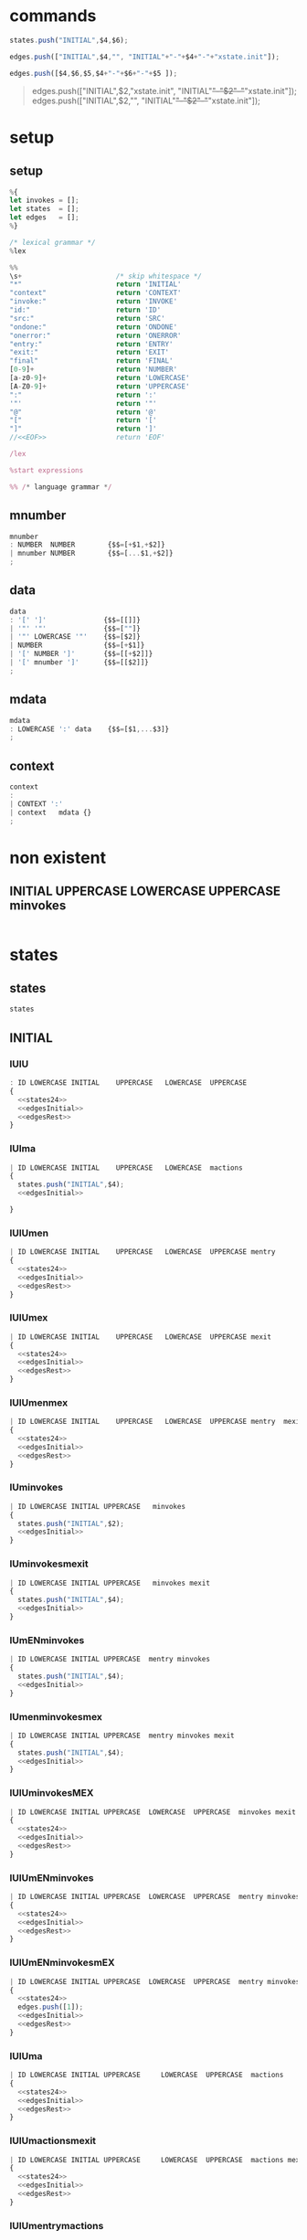 * commands

#+NAME:states24
#+BEGIN_SRC js
states.push("INITIAL",$4,$6);  
#+END_SRC


#+NAME: edgesInitial
#+BEGIN_SRC js :noweb yes
edges.push(["INITIAL",$4,"", "INITIAL"+"-"+$4+"-"+"xstate.init"]);
#+END_SRC

#+NAME: edgesRest
#+BEGIN_SRC js
edges.push([$4,$6,$5,$4+"-"+$6+"-"+$5 ]);
#+END_SRC



#+BEGIN_QUOTE
edges.push(["INITIAL",$2,"xstate.init", "INITIAL"+"-"+$2+"-"+"xstate.init"]);
edges.push(["INITIAL",$2,"", "INITIAL"+"-"+$2+"-"+"xstate.init"]);

#+END_QUOTE


* setup
  
  
** setup

#+NAME:setup
#+BEGIN_SRC js :noweb yes 
%{
let invokes = [];
let states  = [];
let edges   = [];
%}

/* lexical grammar */
%lex

%%
\s+                       /* skip whitespace */
"*"                       return 'INITIAL'
"context"                 return 'CONTEXT'
"invoke:"                 return 'INVOKE'
"id:"                     return 'ID'
"src:"                    return 'SRC'
"ondone:"                 return 'ONDONE'
"onerror:"                return 'ONERROR'
"entry:"                  return 'ENTRY'
"exit:"                   return 'EXIT'
"final"                   return 'FINAL'
[0-9]+                    return 'NUMBER'
[a-z0-9]+                 return 'LOWERCASE'
[A-Z0-9]+                 return 'UPPERCASE'
":"                       return ':'
'"'                       return '"'
"@"                       return '@'
"["                       return '['
"]"                       return ']'
//<<EOF>>                 return 'EOF'

/lex

%start expressions

%% /* language grammar */

#+END_SRC


** mnumber
  
#+NAME:mnumber
#+BEGIN_SRC js :noweb yes
mnumber
: NUMBER  NUMBER        {$$=[+$1,+$2]}
| mnumber NUMBER        {$$=[...$1,+$2]}
;
#+END_SRC


** data

#+NAME:data
#+BEGIN_SRC js :noweb yes
data
: '[' ']'              {$$=[[]]}
| '"' '"'              {$$=[""]}
| '"' LOWERCASE '"'    {$$=[$2]}
| NUMBER               {$$=[+$1]}
| '[' NUMBER ']'       {$$=[[+$2]]}
| '[' mnumber ']'      {$$=[[$2]]}
;
#+END_SRC


** mdata
#+NAME:mdata
#+BEGIN_SRC js :noweb yes
mdata
: LOWERCASE ':' data    {$$=[$1,...$3]}
;
#+END_SRC


** context
#+NAME:context
#+BEGIN_SRC js :noweb yes
context
: 
| CONTEXT ':'
| context   mdata {}
;
#+END_SRC


* non existent


**  INITIAL   UPPERCASE LOWERCASE UPPERCASE minvokes

#+NAME:INITIAL   UPPERCASE LOWERCASE UPPERCASE minvokes
#+BEGIN_SRC js :noweb yes
#+END_SRC


* states


** states 
#+NAME:states
#+BEGIN_SRC js :noweb yes
states
#+END_SRC


** INITIAL
   

*** IUlU

#+NAME:INITIAL   UPPERCASE LOWERCASE UPPERCASE 
#+BEGIN_SRC js :noweb yes
: ID LOWERCASE INITIAL    UPPERCASE   LOWERCASE  UPPERCASE
{
  <<states24>>  
  <<edgesInitial>>
  <<edgesRest>>
}
#+END_SRC


*** IUlma

#+NAME:INITIAL   UPPERCASE LOWERCASE  mactions
#+BEGIN_SRC js :noweb yes
| ID LOWERCASE INITIAL    UPPERCASE   LOWERCASE  mactions
{
  states.push("INITIAL",$4);  
  <<edgesInitial>>

}
#+END_SRC


*** IUlUmen
   
#+NAME:INITIAL   UPPERCASE LOWERCASE UPPERCASE mentry
#+BEGIN_SRC js :noweb yes
| ID LOWERCASE INITIAL    UPPERCASE   LOWERCASE  UPPERCASE mentry 
{
  <<states24>>  
  <<edgesInitial>>
  <<edgesRest>>
}
#+END_SRC


*** IUlUmex
    
#+NAME:INITIAL   UPPERCASE LOWERCASE UPPERCASE mexit
#+BEGIN_SRC js :noweb yes
| ID LOWERCASE INITIAL    UPPERCASE   LOWERCASE  UPPERCASE mexit 
{
  <<states24>>  
  <<edgesInitial>>
  <<edgesRest>>
}
#+END_SRC


*** IUlUmenmex

#+NAME:INITIAL   UPPERCASE LOWERCASE UPPERCASE mentry mexit 
#+BEGIN_SRC js :noweb yes
| ID LOWERCASE INITIAL    UPPERCASE   LOWERCASE  UPPERCASE mentry  mexit
{
  <<states24>>  
  <<edgesInitial>>
  <<edgesRest>>
}
#+END_SRC


*** IUminvokes
    
#+NAME:INITIAL   UPPERCASE minvokes
#+BEGIN_SRC js :noweb yes
| ID LOWERCASE INITIAL UPPERCASE   minvokes
{
  states.push("INITIAL",$2);  
  <<edgesInitial>>
}
#+END_SRC


*** IUminvokesmexit
    
#+NAME:INITIAL   UPPERCASE minvokes mexit
#+BEGIN_SRC js :noweb yes
| ID LOWERCASE INITIAL UPPERCASE   minvokes mexit
{
  states.push("INITIAL",$4);  
  <<edgesInitial>>
}
#+END_SRC


*** IUmENminvokes

#+NAME:INITIAL   UPPERCASE mentry minvokes
#+BEGIN_SRC js :noweb yes
| ID LOWERCASE INITIAL UPPERCASE  mentry minvokes 
{
  states.push("INITIAL",$4);  
  <<edgesInitial>>
}
#+END_SRC


*** IUmenminvokesmex

#+NAME:INITIAL UPPERCASE  mentry minvokes mexit
#+BEGIN_SRC js :noweb yes
| ID LOWERCASE INITIAL UPPERCASE  mentry minvokes mexit
{
  states.push("INITIAL",$4);  
  <<edgesInitial>>
}
#+END_SRC



*** IUlUminvokesMEX

#+NAME:INITIAL   UPPERCASE LOWERCASE UPPERCASE minvokes mexit
#+BEGIN_SRC js :noweb yes
| ID LOWERCASE INITIAL UPPERCASE  LOWERCASE  UPPERCASE  minvokes mexit
{
  <<states24>>  
  <<edgesInitial>>
  <<edgesRest>>
}
#+END_SRC


*** IUlUmENminvokes
    
#+NAME:INITIAL UPPERCASE  LOWERCASE  UPPERCASE  mentry minvokes
#+BEGIN_SRC js :noweb yes
| ID LOWERCASE INITIAL UPPERCASE  LOWERCASE  UPPERCASE  mentry minvokes
{
  <<states24>>  
  <<edgesInitial>>
  <<edgesRest>>
}
#+END_SRC


*** IUlUmENminvokesmEX

#+NAME:INITIAL   UPPERCASE LOWERCASE UPPERCASE mentry minvokes mexit
#+BEGIN_SRC js :noweb yes
| ID LOWERCASE INITIAL UPPERCASE  LOWERCASE  UPPERCASE  mentry minvokes mexit
{
  <<states24>>  
  edges.push([1]);
  <<edgesInitial>>
  <<edgesRest>>
}
#+END_SRC


*** IUlUma

#+NAME:INITIAL   UPPERCASE LOWERCASE UPPERCASE mactions
#+BEGIN_SRC js :noweb yes
| ID LOWERCASE INITIAL UPPERCASE     LOWERCASE  UPPERCASE  mactions
{
  <<states24>>  
  <<edgesInitial>>
  <<edgesRest>>
}
#+END_SRC


*** IUlUmactionsmexit

#+NAME:INITIAL   UPPERCASE LOWERCASE UPPERCASE mactions mexit
#+BEGIN_SRC js :noweb yes
| ID LOWERCASE INITIAL UPPERCASE     LOWERCASE  UPPERCASE  mactions mexit
{
  <<states24>>  
  <<edgesInitial>>
  <<edgesRest>>
}
#+END_SRC


*** IUlUmentrymactions

#+NAME:INITIAL   UPPERCASE LOWERCASE UPPERCASE mentry mactions
#+BEGIN_SRC js :noweb yes
| ID LOWERCASE INITIAL UPPERCASE  LOWERCASE  UPPERCASE  mentry mactions
{
  <<states24>>  
  <<edgesInitial>>
  <<edgesRest>>
}
#+END_SRC


*** IULUmentrymactionsmexit

#+NAME:INITIAL   UPPERCASE LOWERCASE UPPERCASE mentry mactions mexit
#+BEGIN_SRC js :noweb yes
| ID LOWERCASE INITIAL UPPERCASE  LOWERCASE  UPPERCASE  mentry mactions mexit
{
  <<states24>>  
  <<edgesInitial>>
  <<edgesRest>>
}
#+END_SRC




** UPPERCASE

***  U

#+NAME:UPPERCASE
#+BEGIN_SRC js :noweb yes
| UPPERCASE  
{
  if(!states.includes($1)) {
    states.push($1);
  }
}
#+END_SRC


***  Uminvokes
    
#+NAME:UPPERCASE minvokes 
#+BEGIN_SRC js :noweb yes
| UPPERCASE minvokes 
{
  if(!states.includes($1)) {
    states.push($1);
  }
 let invokeIndex = invokes.map(ele => ele.id).indexOf(...$2);
 edges.push([
           $1,
           invokes[invokeIndex].onDone,
           'onDone',
           $1+"-"+ invokes[invokeIndex].onDone+"-"+"done.invoke." + invokes[invokeIndex].id
          ],
          [
           $1,
           invokes[invokeIndex].onError,
           'onError',
           $1+"-"+ invokes[invokeIndex].onError+"-"+"error.platform." + invokes[invokeIndex].id

           ],
 );
}
#+END_SRC


***  UlU 

#+NAME:UPPERCASE LOWERCASE UPPERCASE 
#+BEGIN_SRC js :noweb yes
| UPPERCASE   LOWERCASE  UPPERCASE
{
  if(!states.includes($1)) {
    states.push($1);
  }
  if(!states.includes($3)) {
    states.push($3);
  }
  edges.push([$1, $3, $2,$1+"-"+$3+"-"+$2]);
}
#+END_SRC


***  uLu mentry 

#+NAME:UPPERCASE LOWERCASE UPPERCASE mentry 
#+BEGIN_SRC js :noweb yes
| UPPERCASE   LOWERCASE  UPPERCASE mentry
{
  if(!states.includes($1)) {
    states.push($1);
  }
  if(!states.includes($3)) {
    states.push($3);
  }
  edges.push([$1, $3, $2,$1+"-"+$3+"-"+$2]);
}
#+END_SRC


***  uLu mentry mexit

#+NAME:UPPERCASE LOWERCASE UPPERCASE mentry mexit
#+BEGIN_SRC js :noweb yes
| UPPERCASE LOWERCASE UPPERCASE mentry mexit
{
  if(!states.includes($1)) {
    states.push($1);
  }
  if(!states.includes($3)) {
    states.push($3);
  }
  edges.push([$1, $3, $2,$1+"-"+$3+"-"+$2]);
}
#+END_SRC


***  ULU mexit 

#+NAME:UPPERCASE LOWERCASE UPPERCASE mexit 
#+BEGIN_SRC js :noweb yes
| UPPERCASE LOWERCASE UPPERCASE mexit 
{
  if(!states.includes($1)) {
    states.push($1);
  }
  if(!states.includes($3)) {
    states.push($3);
  }
  edges.push([$1, $3, $2,$1+"-"+$3+"-"+$2]);
}
#+END_SRC



***  UL mactions

#+NAME:UPPERCASE LOWERCASE  mactions
#+BEGIN_SRC js :noweb yes
| UPPERCASE  LOWERCASE  mactions
{
  if(!states.includes($1)) {
    states.push($1);
  }
  edges.push([$1,"",$2, $1+"-"+$2]);
}
#+END_SRC


***  ULUma

#+NAME:UPPERCASE LOWERCASE UPPERCASE mactions
#+BEGIN_SRC js :noweb yes
| UPPERCASE  LOWERCASE  UPPERCASE  mactions
{
  if(!states.includes($1)) {
    states.push($1);
  }
  if(!states.includes($3)) {
    states.push($3);
  }

  edges.push([$1, $3, $2,$1+"-"+$3+"-"+$2]);
}
#+END_SRC


***  U L U mactions mexit

#+NAME:UPPERCASE LOWERCASE UPPERCASE mactions mexit
#+BEGIN_SRC js :noweb yes
| UPPERCASE  LOWERCASE  UPPERCASE  mactions  mexit
{
  if(!states.includes($1)) {
    states.push($1);
  }
  if(!states.includes($3)) {
    states.push($3);
  }
  edges.push([$1, $3, $2,$1+"-"+$3+"-"+$2]);
}
#+END_SRC


***  U L U mentry mactions

#+NAME:UPPERCASE LOWERCASE UPPERCASE mentry mactions
#+BEGIN_SRC js :noweb yes
| UPPERCASE  LOWERCASE  UPPERCASE  mentry mactions
{
  if(!states.includes($1)) {
    states.push($1);
  }
  if(!states.includes($3)) {
    states.push($3);
  }
  edges.push([$1, $3, $2,$1+"-"+$3+"-"+$2]);
}
#+END_SRC


***  U L U mentry mactions mexit

#+NAME:UPPERCASE LOWERCASE UPPERCASE mentry mactions mexit
#+BEGIN_SRC js :noweb yes
| UPPERCASE  LOWERCASE  UPPERCASE  mentry mactions mexit
{
  if(!states.includes($1)) {
    states.push($1);
  }
  if(!states.includes($3)) {
    states.push($3);
  }
  edges.push([$1, $3, $2,$1+"-"+$3+"-"+$2]);
}
#+END_SRC


***  U FINAL 

#+NAME:UPPERCASE FINAL 
#+BEGIN_SRC js :noweb yes
| UPPERCASE FINAL
{
  if(!states.includes($1)) {
    states.push($1);
  }
    states.push("FINAL");
    edges.push([$1, "FINAL", ""]);
}
#+END_SRC


* INVOKE
  
** INVOKE  ID  LOWERCASE SRC LOWERCASE ONDONE UPPERCASE ONERROR UPPERCASE 

#+NAME:INVOKE  ID  LOWERCASE SRC LOWERCASE ONDONE UPPERCASE ONERROR UPPERCASE 
#+BEGIN_SRC js :noweb yes
| INVOKE  ID  LOWERCASE SRC LOWERCASE ONDONE UPPERCASE ONERROR UPPERCASE 
{
    let  objInvoke      = {};
    objInvoke.id        = $3; 
    objInvoke.onDone    = $7; 
    objInvoke.onError   = $9; 
    invokes.push(objInvoke);

}
#+END_SRC


** INVOKE  ID  LOWERCASE SRC LOWERCASE ONDONE UPPERCASE mactions ONERROR UPPERCASE 
#+NAME:INVOKE  ID  LOWERCASE SRC LOWERCASE ONDONE UPPERCASE mactions ONERROR UPPERCASE 
#+BEGIN_SRC js :noweb yes
| INVOKE  ID  LOWERCASE SRC LOWERCASE ONDONE UPPERCASE mactions ONERROR UPPERCASE 
{
  let objInvokeOnDoneAct             = {}; 
  objInvokeOnDoneAct.id              = $3;
  objInvokeOnDoneAct.onDone          = $7;
  objInvokeOnDoneAct.onError         = $10;
  invokes.push(objInvokeOnDoneAct);
}
#+END_SRC


** INVOKE  ID  LOWERCASE SRC LOWERCASE ONDONE UPPERCASE ONERROR UPPERCASE   mactions
#+NAME:INVOKE  ID  LOWERCASE SRC LOWERCASE ONDONE UPPERCASE ONERROR UPPERCASE   mactions
#+BEGIN_SRC js :noweb yes
| INVOKE  ID  LOWERCASE SRC LOWERCASE ONDONE UPPERCASE ONERROR UPPERCASE   mactions
{
  let objInvokeOnErrorAct              = {}; 
  objInvokeOnErrorAct.id               = $3;
  objInvokeOnErrorAct.onDone           = $7;   
  objInvokeOnErrorAct.onError          = $9; 
  invokes.push(objInvokeOnErrorAct);

 }
#+END_SRC


** INVOKE  ID  LOWERCASE SRC LOWERCASE ONDONE  UPPERCASE mactions ONERROR UPPERCASE  mactions
#+NAME:INVOKE  ID  LOWERCASE SRC LOWERCASE ONDONE  UPPERCASE mactions ONERROR UPPERCASE  mactions
#+BEGIN_SRC js :noweb yes
| INVOKE  ID  LOWERCASE SRC LOWERCASE ONDONE  UPPERCASE mactions ONERROR UPPERCASE  mactions
{
  let objInvokeOnDoneErrorAct             = {}; 
  objInvokeOnDoneErrorAct.id              = $3;
  objInvokeOnDoneErrorAct.onDone          = $7;
  objInvokeOnDoneErrorAct.onError         = $10;
  invokes.push(objInvokeOnDoneErrorAct);
}
;
#+END_SRC



* misc

#+NAME:misc
#+BEGIN_SRC js :noweb yes
mstates
: states
| mstates states
;

actions
: LOWERCASE        {$$=$1}
| ':' LOWERCASE    {$$=$2}
;

mactions
: ':' actions
{
  $$=[$2].reduce((acc,val) => acc.concat(val),[]);
}
| mactions actions
{
  $$=[$1,$2].reduce((acc,val) => acc.concat(val),[]);
}
;

invokes
: LOWERCASE        {$$=$1}
| '@' LOWERCASE    {$$=$2}
;

minvokes
: '@' invokes
{
  $$=[$2];
}
| minvokes invokes  {
  $$=[$1,$2];
}
;

entry
: LOWERCASE          {$$=$1}
| ENTRY LOWERCASE    {$$=$2}
;

mentry
: ENTRY entry {}
| mentry entry  {}
;

exit
: LOWERCASE          {$$=$1}
| EXIT LOWERCASE    {$$=$2}
;

mexit
: EXIT exit {}
| mexit exit  {}
;
#+END_SRC


* expressions

#+NAME:expressions
#+BEGIN_SRC js :noweb yes
expressions
: context mstates
{

let temp = [states, edges]; 
states   = [];
edges    = [];

return temp; 
}
;
#+END_SRC


* grammarDagreD3.jison

#+BEGIN_SRC js :noweb yes :tangle ./grammarDagreD3.jison
<<setup>>
<<mnumber>>
<<data>>
<<mdata>>
<<context>>
<<states>>
<<INITIAL   UPPERCASE LOWERCASE UPPERCASE>>
<<INITIAL   UPPERCASE LOWERCASE  mactions>>
<<INITIAL   UPPERCASE LOWERCASE UPPERCASE mentry>>
<<INITIAL   UPPERCASE LOWERCASE UPPERCASE mexit>>
<<INITIAL   UPPERCASE LOWERCASE UPPERCASE mentry mexit>>
<<UPPERCASE>>
<<UPPERCASE minvokes>>
<<UPPERCASE LOWERCASE UPPERCASE>>
<<UPPERCASE LOWERCASE UPPERCASE mentry>>
<<UPPERCASE LOWERCASE UPPERCASE mentry mexit>>
<<UPPERCASE LOWERCASE UPPERCASE mexit>>
<<INITIAL   UPPERCASE mentry minvokes>>
<<INITIAL UPPERCASE  mentry minvokes mexit>>
<<INITIAL   UPPERCASE minvokes>>
<<INITIAL   UPPERCASE minvokes mexit>>
<<INITIAL   UPPERCASE LOWERCASE UPPERCASE minvokes>>
<<INITIAL   UPPERCASE LOWERCASE UPPERCASE minvokes mexit>>
<<INITIAL   UPPERCASE LOWERCASE UPPERCASE mentry minvokes>>
<<INITIAL   UPPERCASE LOWERCASE UPPERCASE mentry minvokes mexit>>
<<INITIAL   UPPERCASE LOWERCASE UPPERCASE mactions>>
<<INITIAL   UPPERCASE LOWERCASE UPPERCASE mactions mexit>>
<<INITIAL   UPPERCASE LOWERCASE UPPERCASE mentry mactions>>
<<INITIAL   UPPERCASE LOWERCASE UPPERCASE mentry mactions mexit>>
<<UPPERCASE LOWERCASE  mactions>>
<<UPPERCASE LOWERCASE UPPERCASE mactions>>
<<UPPERCASE LOWERCASE UPPERCASE mactions mexit>>
<<UPPERCASE LOWERCASE UPPERCASE mentry mactions>>
<<UPPERCASE LOWERCASE UPPERCASE mentry mactions mexit>>
<<UPPERCASE FINAL>>

<<INVOKE  ID  LOWERCASE SRC LOWERCASE ONDONE UPPERCASE ONERROR UPPERCASE>> 
<<INVOKE  ID  LOWERCASE SRC LOWERCASE ONDONE UPPERCASE mactions ONERROR UPPERCASE>>
<<INVOKE  ID  LOWERCASE SRC LOWERCASE ONDONE UPPERCASE ONERROR UPPERCASE   mactions>>
<<INVOKE  ID  LOWERCASE SRC LOWERCASE ONDONE  UPPERCASE mactions ONERROR UPPERCASE  mactions>>

<<misc>>
<<expressions>>
#+END_SRC
